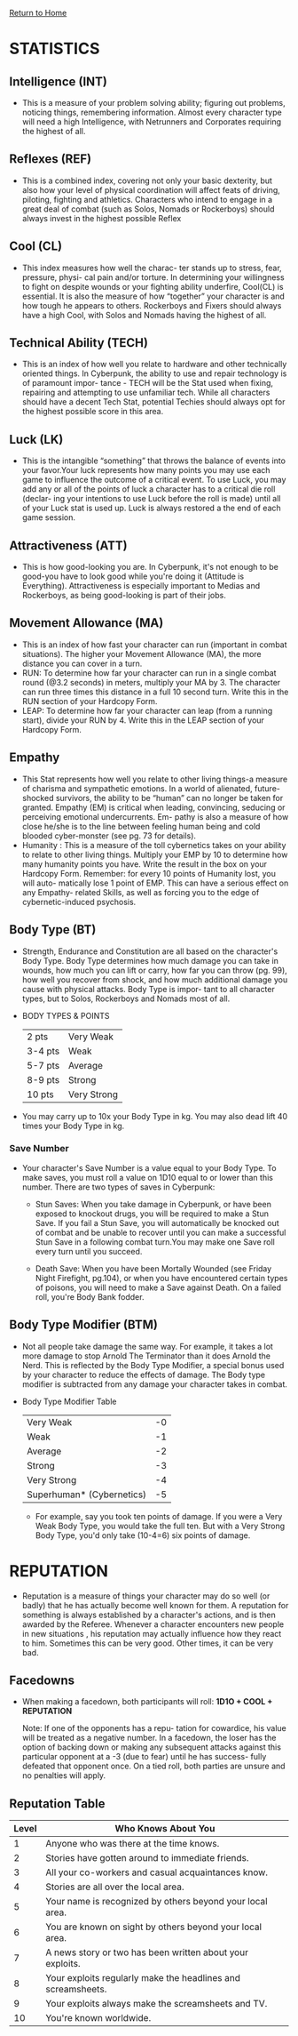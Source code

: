 [[file:index.org][Return to Home]]
* STATISTICS
** Intelligence (INT)
    - This is a measure of your problem solving
      ability; figuring out problems, noticing
      things, remembering information. Almost
      every character type will need a high Intelligence,
      with Netrunners and Corporates
      requiring the highest of all.
      
** Reflexes (REF)
   - This is a combined index, covering not
     only your basic dexterity, but also how
     your level of physical coordination will
     affect feats of driving, piloting, fighting
     and athletics. Characters who intend to
     engage in a great deal of combat (such as
     Solos, Nomads or Rockerboys) should
     always invest in the highest possible Reflex

** Cool (CL)
   - This index measures how well the charac-
     ter stands up to stress, fear, pressure, physi-
     cal pain and/or torture. In determining
     your willingness to fight on despite wounds
     or your fighting ability underfire, Cool(CL)
     is essential. It is also the measure of how
     “together” your character is and how
     tough he appears to others. Rockerboys
     and Fixers should always have a high Cool,
     with Solos and Nomads having the highest
     of all.
     
** Technical Ability (TECH)
   - This is an index of how well you relate to
     hardware and other technically oriented
     things. In Cyberpunk, the ability to use and
     repair technology is of paramount impor-
     tance - TECH will be the Stat used when
     fixing, repairing and attempting to use
     unfamiliar tech. While all characters should
     have a decent Tech Stat, potential Techies
     should always opt for the highest possible
     score in this area.

** Luck (LK)
   - This is the intangible “something” that
     throws the balance of events into your
     favor.Your luck represents how many points
     you may use each game to influence the
     outcome of a critical event. To use Luck,
     you may add any or all of the points of luck
     a character has to a critical die roll (declar-
     ing your intentions to use Luck before the
     roll is made) until all of your Luck stat is
     used up. Luck is always restored a the end
     of each game session.

** Attractiveness (ATT)
   - This is how good-looking you are. In
     Cyberpunk, it's not enough to be good-you
     have to look good while you're doing it
     (Attitude is Everything). Attractiveness
     is especially important to Medias and
     Rockerboys, as being good-looking is part
     of their jobs.

** Movement Allowance (MA)
   - This is an index of how fast your character
     can run (important in combat situations).
     The higher your Movement Allowance
     (MA), the more distance you can cover in
     a turn.
   - RUN: To determine how far your character
          can run in a single combat round
          (@3.2 seconds) in meters, multiply your
          MA by 3. The character can run three
          times this distance in a full 10 second
          turn. Write this in the RUN section of your
          Hardcopy Form.
   - LEAP: To determine how far your character 
           can leap (from a running start), divide
           your RUN by 4. Write this in the LEAP
           section of your Hardcopy Form.

** Empathy
   - This Stat represents how well you relate to
     other living things-a measure of charisma
     and sympathetic emotions. In a world of
     alienated, future-shocked survivors, the
     ability to be “human” can no longer be
     taken for granted. Empathy (EM) is critical
     when leading, convincing, seducing or
     perceiving emotional undercurrents. Em-
     pathy is also a measure of how close he/she
     is to the line between feeling human being
     and cold blooded cyber-monster (see pg.
     73 for details).
   - Humanity : This is a
                measure of the toll
                cybernetics takes on
                your ability to relate to
                other living things.
                Multiply your EMP by
                10 to determine how
                many humanity points
                you have. Write the
                result in the box on your
                Hardcopy Form. Remember: for every 10
                points of Humanity lost, you will auto-
                matically lose 1 point of EMP. This can
                have a serious effect on any Empathy-
                related Skills, as well as forcing you to the
                edge of cybernetic-induced psychosis.

** Body Type (BT)
   - Strength, Endurance and Constitution are
     all based on the character's Body Type.
     Body Type determines how much damage
     you can take in wounds, how much you
     can lift or carry, how far you can throw (pg.
     99), how well you recover from shock, and
     how much additional damage you cause
     with physical attacks. Body Type is impor-
     tant to all character types, but to Solos,
     Rockerboys and Nomads most of all.
   - BODY TYPES & POINTS
     | 2 pts   | Very Weak   |
     | 3-4 pts | Weak        |
     | 5-7 pts | Average     |
     | 8-9 pts | Strong      |
     | 10 pts  | Very Strong |
   - You may carry up to 10x your Body Type
     in kg. You may also dead lift 40 times your
     Body Type in kg.

*** Save Number
    - Your character's Save Number is a value
      equal to your Body Type. To make saves,
      you must roll a value on 1D10 equal to or
      lower than this number. There are two
      types of saves in Cyberpunk:
     
      - Stun Saves: When you take damage in
        Cyberpunk, or have been exposed to
        knockout drugs, you will be required to
        make a Stun Save. If you fail a Stun Save,
        you will automatically be knocked out of
        combat and be unable to recover until you
        can make a successful Stun Save in a
        following combat turn.You may make one
        Save roll every turn until you succeed.

      - Death Save: When you have been Mortally
        Wounded (see Friday Night Firefight, pg.104),
        or when you have encountered certain types of
        poisons, you will need to make a Save against
        Death. On a failed roll, you're Body Bank fodder.

** Body Type Modifier (BTM)
   - Not all people take damage the same way.
     For example, it takes a lot more damage to
     stop Arnold The Terminator than it does
     Arnold the Nerd. This is reflected by the
     Body Type Modifier, a special bonus used
     by your character to reduce the effects of
     damage. The Body type modifier is subtracted 
     from any damage your character takes in combat.

   - Body Type Modifier Table
     | Very Weak                 | -0 |
     | Weak                      | -1 |
     | Average                   | -2 |
     | Strong                    | -3 |
     | Very Strong               | -4 |
     | Superhuman* (Cybernetics) | -5 |

     - For example, say you took ten points of
       damage. If you were a Very Weak Body Type,
       you would take the full ten. But with a Very
       Strong Body Type, you'd only take (10-4=6)
       six points of damage.


* REPUTATION
  - Reputation is a measure of things your character
    may do so well (or badly) that he has actually become
    well known for them. A reputation for something is always
    established by a character's actions, and is then awarded
    by the Referee. Whenever a character encounters new people in new
    situations , his reputation may actually influence how they
    react to him. Sometimes this can be very good.
    Other times, it can be very bad.
** Facedowns
   - When making a facedown, both participants will roll:
     *1D1O + COOL + REPUTATION*

     Note: If one of the opponents has a repu-
           tation for cowardice, his value will be
           treated as a negative number.
           In a facedown, the loser has the option of
           backing down or making any subsequent
           attacks against this particular opponent
           at a -3 (due to fear) until he has success-
           fully defeated that opponent once. On a
           tied roll, both parties are unsure and no
           penalties will apply.

** Reputation Table
| Level | Who Knows About You                                          |
|-------|--------------------------------------------------------------|
|     1 | Anyone who was there at the time knows.                      |
|     2 | Stories have gotten around to immediate friends.             |
|     3 | All your co-workers and casual acquaintances know.           |
|     4 | Stories are all over the local area.                         |
|     5 | Your name is recognized by others beyond your local area.    |
|     6 | You are known on sight by others beyond your local area.     |
|     7 | A news story or two has been written about your exploits.    |
|     8 | Your exploits regularly make the headlines and screamsheets. |
|     9 | Your exploits always make the screamsheets and TV.           |
|    10 | You're known worldwide.                                      |

